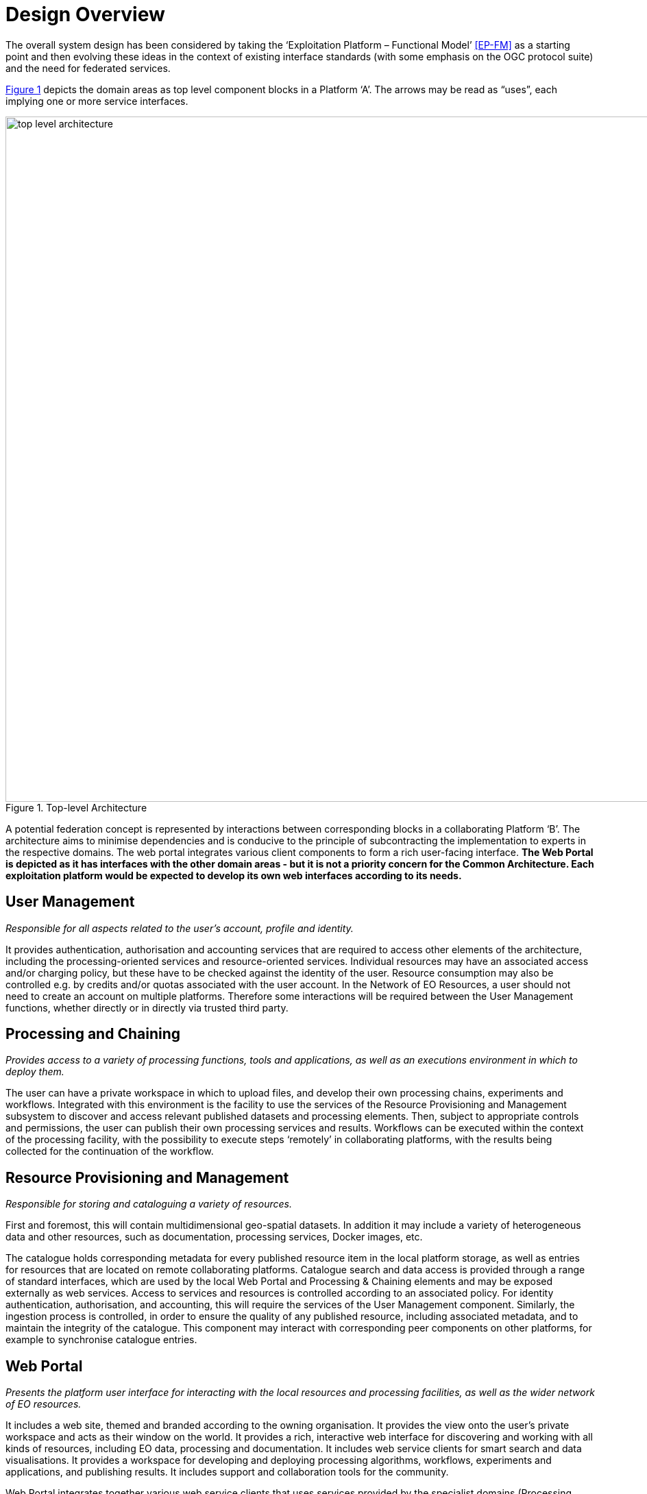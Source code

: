 = Design Overview

The overall system design has been considered by taking the ‘Exploitation Platform – Functional Model’ <<EP-FM>> as a starting point and then evolving these ideas in the context of existing interface standards (with some emphasis on the OGC protocol suite) and the need for federated services.

<<img_topLevelArchitecture>> depicts the domain areas as top level component blocks in a Platform ‘A’. The arrows may be read as “uses”, each implying one or more service interfaces.

[#img_topLevelArchitecture,reftext='{figure-caption} {counter:figure-num}']
.Top-level Architecture
image::top-level-architecture.png[width=1000,align="center"]

A potential federation concept is represented by interactions between corresponding blocks in a collaborating Platform ‘B’. The architecture aims to minimise dependencies and is conducive to the principle of subcontracting the implementation to experts in the respective domains. The web portal integrates various client components to form a rich user-facing interface. *The Web Portal is depicted as it has interfaces with the other domain areas - but it is not a priority concern for the Common Architecture. Each exploitation platform would be expected to develop its own web interfaces according to its needs.*

== User Management

_Responsible for all aspects related to the user’s account, profile and identity._

It provides authentication, authorisation and accounting services that are required to access other elements of the architecture, including the processing-oriented services and resource-oriented services. Individual resources may have an associated access and/or charging policy, but these have to be checked against the identity of the user. Resource consumption may also be controlled e.g. by credits and/or quotas associated with the user account. In the Network of EO Resources, a user should not need to create an account on multiple platforms. Therefore some interactions will be required between the User Management functions, whether directly or in directly via trusted third party.

== Processing and Chaining

_Provides access to a variety of processing functions, tools and applications, as well as an executions environment in which to deploy them._

The user can have a private workspace in which to upload files, and develop their own processing chains, experiments and workflows. Integrated with this environment is the facility to use the services of the Resource Provisioning and Management subsystem to discover and access relevant published datasets and processing elements. Then, subject to appropriate controls and permissions, the user can publish their own processing services and results. Workflows can be executed within the context of the processing facility, with the possibility to execute steps ‘remotely’ in collaborating platforms, with the results being collected for the continuation of the workflow.

== Resource Provisioning and Management

_Responsible for storing and cataloguing a variety of resources._

First and foremost, this will contain multidimensional geo-spatial datasets. In addition it may include a variety of heterogeneous data and other resources, such as documentation, processing services, Docker images, etc.

The catalogue holds corresponding metadata for every published resource item in the local platform storage, as well as entries for resources that are located on remote collaborating platforms. Catalogue search and data access is provided through a range of standard interfaces, which are used by the local Web Portal and Processing & Chaining elements and may be exposed externally as web services. Access to services and resources is controlled according to an associated policy. For identity authentication, authorisation, and accounting, this will require the services of the User Management component. Similarly, the ingestion process is controlled, in order to ensure the quality of any published resource, including associated metadata, and to maintain the integrity of the catalogue. This component may interact with corresponding peer components on other platforms, for example to synchronise catalogue entries.

== Web Portal

_Presents the platform user interface for interacting with the local resources and processing facilities, as well as the wider network of EO resources._

It includes a web site, themed and branded according to the owning organisation. It provides the view onto the user’s private workspace and acts as their window on the world. It provides a rich, interactive web interface for discovering and working with all kinds of resources, including EO data, processing and documentation. It includes web service clients for smart search and data visualisations. It provides a workspace for developing and deploying processing algorithms, workflows, experiments and applications, and publishing results. It includes support and collaboration tools for the community.

Web Portal integrates together various web service clients that uses services provided by the specialist domains (Processing, Resource, User) on the local platform and collaborating platforms.
